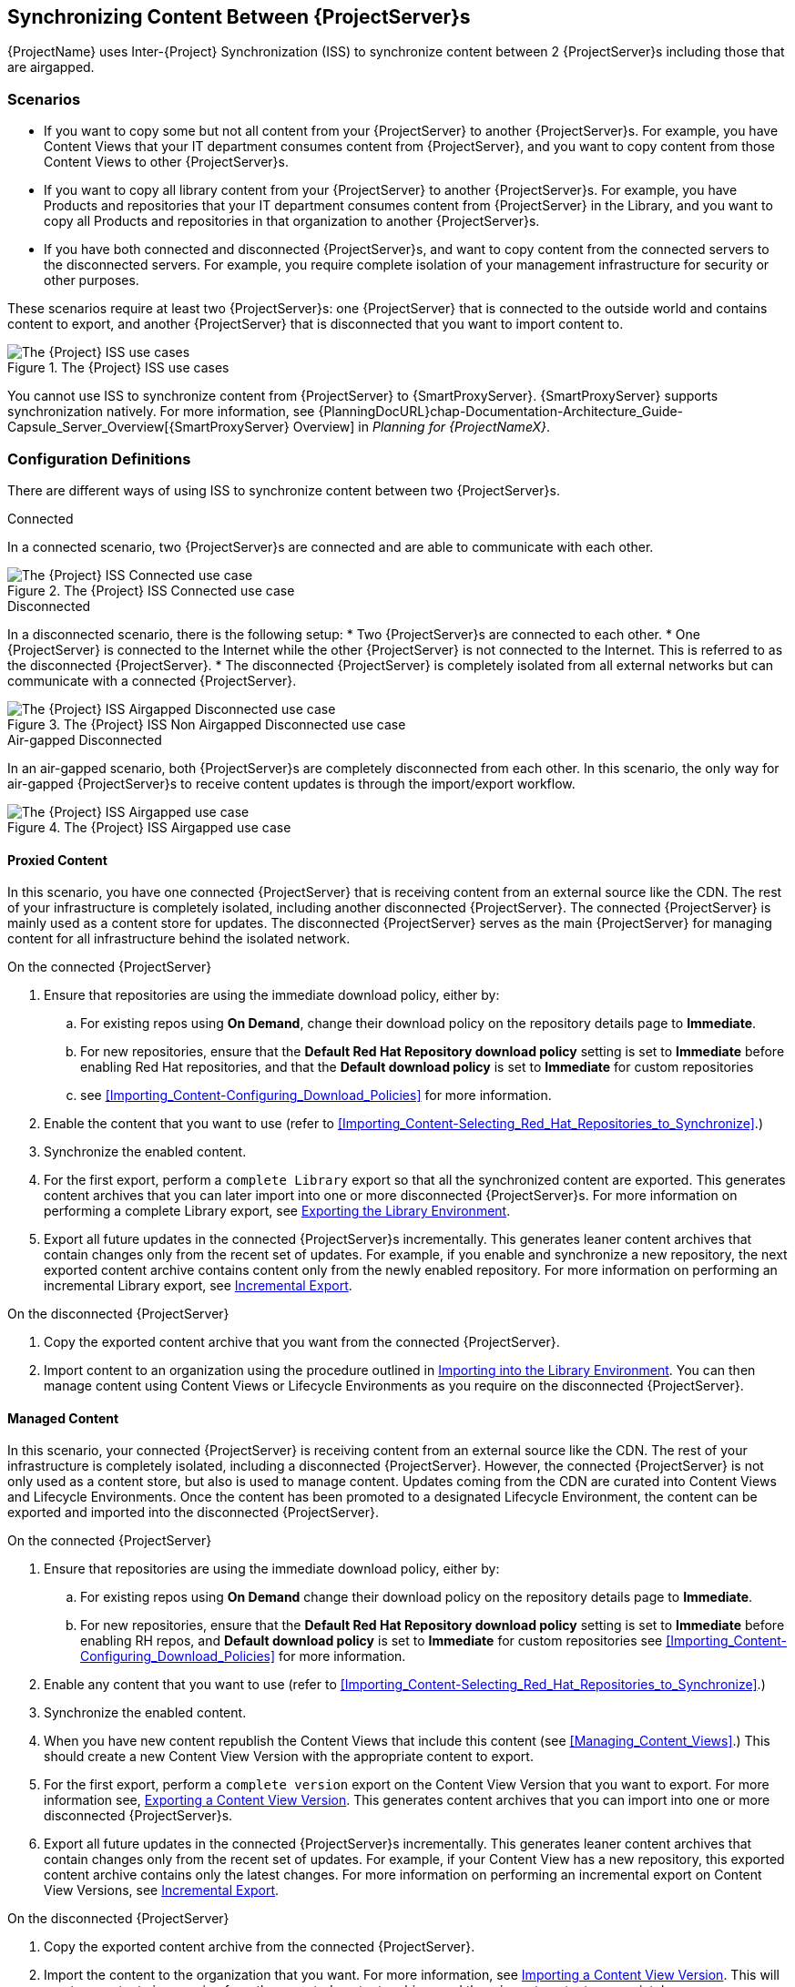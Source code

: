 [[Using_ISS]]
== Synchronizing Content Between {ProjectServer}s

{ProjectName} uses Inter-{Project} Synchronization (ISS) to synchronize content between 2 {ProjectServer}s including those that are airgapped.


=== Scenarios
* If you want to copy some but not all content from your {ProjectServer} to another {ProjectServer}s.
For example, you have Content Views that your IT department consumes content from {ProjectServer}, and you want to copy content from those Content Views to other {ProjectServer}s.

* If you want to copy all library content from your {ProjectServer} to another {ProjectServer}s.
For example, you have Products and repositories that your IT department consumes content from {ProjectServer} in the Library, and you want to copy all Products and repositories in that organization to another {ProjectServer}s.

* If you have both connected and disconnected {ProjectServer}s, and want to copy content from the connected servers to the disconnected servers.
For example, you require complete isolation of your management infrastructure for security or other purposes.

These scenarios require at least two {ProjectServer}s: one {ProjectServer} that is connected to the outside world and contains content to export, and another {ProjectServer} that is disconnected that you want to import content to.

[[img-disconnected]]

ifndef::satellite[]
image::Disconnected.png[title="The {Project} ISS use cases", alt="The {Project} ISS use cases"]
endif::[]

You cannot use ISS to synchronize content from {ProjectServer} to {SmartProxyServer}.
{SmartProxyServer} supports synchronization natively.
For more information, see {PlanningDocURL}chap-Documentation-Architecture_Guide-Capsule_Server_Overview[{SmartProxyServer} Overview] in _Planning for {ProjectNameX}_.

=== Configuration Definitions
There are different ways of using ISS to synchronize content between two {ProjectServer}s.

.Connected
In a connected scenario, two {ProjectServer}s are connected and are able to communicate with each other.

ifndef::satellite[]
image::Connected.png[title="The {Project} ISS Connected use case", alt="The {Project} ISS Connected use case"]
endif::[]

.Disconnected
In a disconnected scenario, there is the following setup:
* Two {ProjectServer}s are connected to each other. 
* One {ProjectServer} is connected to the Internet while the other {ProjectServer} is not connected to the Internet. 
This is referred to as the disconnected {ProjectServer}. 
* The disconnected {ProjectServer} is completely isolated from all external networks but can communicate with a connected {ProjectServer}.

ifndef::satellite[]
image::Non-Airgapped-Disconnected.png[title="The {Project} ISS Non Airgapped Disconnected use case", alt="The {Project} ISS Airgapped Disconnected use case"]
endif::[]


.Air-gapped Disconnected
In an air-gapped scenario, both {ProjectServer}s are completely disconnected from each other.
In this scenario, the only way for air-gapped {ProjectServer}s to receive content updates is through the import/export workflow.

ifndef::satellite[]
image::Airgapped-Disconnected.png[title="The {Project} ISS Airgapped use case", alt="The {Project} ISS Airgapped use case"]
endif::[]


==== Proxied Content

In this scenario, you have one connected {ProjectServer} that is receiving content from an external source like the CDN.
The rest of your infrastructure is completely isolated, including another disconnected {ProjectServer}.
The connected {ProjectServer} is mainly used as a content store for updates.
The disconnected {ProjectServer} serves as the main {ProjectServer} for managing content for all infrastructure behind the isolated network.

.On the connected {ProjectServer}

. Ensure that repositories are using the immediate download policy, either by:
.. For existing repos using *On Demand*, change their download policy on the repository details page to *Immediate*.
.. For new repositories, ensure that the *Default Red Hat Repository download policy* setting is set to *Immediate* before enabling Red Hat repositories, and that the *Default download policy* is set to *Immediate* for custom repositories
.. see xref:Importing_Content-Configuring_Download_Policies[] for more information.
. Enable the content that you want to use (refer to xref:Importing_Content-Selecting_Red_Hat_Repositories_to_Synchronize[].)
. Synchronize the enabled content.
. For the first export, perform a `complete Library` export so that all the synchronized content are exported.
This  generates content archives that you can later import into one or more disconnected {ProjectServer}s.
For more information on performing a complete Library export, see xref:Using_ISS-Exporting-Library[].
. Export all future updates in the connected {ProjectServer}s incrementally.
This generates leaner content archives that contain changes only from the recent set of updates.
For example, if you enable and synchronize a new repository, the next exported content archive contains content only from the newly enabled repository.
For more information on performing an incremental Library export, see xref:Using_ISS-Exporting-Library-Incremental[].


.On the disconnected {ProjectServer}

. Copy the exported content archive that you want from the connected {ProjectServer}.
. Import content to an organization using the procedure outlined in xref:Using_ISS-Importing-Library[].
You can then manage content using Content Views or Lifecycle Environments as you require on the disconnected {ProjectServer}.

==== Managed Content

In this scenario, your connected {ProjectServer} is receiving content from an external source like the CDN. The rest of your infrastructure is completely isolated, including a disconnected {ProjectServer}.
However, the connected {ProjectServer} is not only used as a content store, but also is used to manage content.
Updates coming from the CDN are curated into Content Views and Lifecycle Environments.
Once the content has been promoted to a designated Lifecycle Environment, the content can be exported and imported into the disconnected {ProjectServer}.

.On the connected {ProjectServer}
. Ensure that repositories are using the immediate download policy, either by:
.. For existing repos using *On Demand* change their download policy on the repository details page to *Immediate*.
.. For new repositories, ensure that the *Default Red Hat Repository download policy* setting is set to *Immediate* before enabling RH repos, and *Default download policy* is set to *Immediate* for custom repositories
see xref:Importing_Content-Configuring_Download_Policies[] for more information.
. Enable any content that you want to use (refer to xref:Importing_Content-Selecting_Red_Hat_Repositories_to_Synchronize[].)
. Synchronize the enabled content.
. When you have new content republish the Content Views that include this content (see xref:Managing_Content_Views[].) This should create a new Content View Version with the appropriate content to export.
. For the first export, perform a `complete version` export on the Content View Version that you want to export.
For more information see, xref:Using_ISS-Exporting-a-Content-View-Version[].
This generates content archives that you can import into one or more disconnected {ProjectServer}s.
. Export all future updates in the connected {ProjectServer}s incrementally.
This generates leaner content archives that contain changes only from the recent set of updates.
For example, if your Content View has a new repository, this exported content archive  contains only the latest changes.
For more information on performing an incremental export on Content View Versions, see xref:Using_ISS-Exporting-a-Content-View-Version-Incremental[].

.On the disconnected {ProjectServer}

. Copy the exported content archive from the connected {ProjectServer}.
. Import the content to the organization that you want.
For more information, see xref:Using_ISS-Importing-Content-View-Version[].
This will create a content view version from the exported content archives and them import  content appropriately.

=== Keeping track of your exports

If you are exporting content to several disconnected {ProjectServer}s then using a `--destination-server` option  provides a way to organize or maintain a record of what versions got exported to a given destination.
For more information, see xref:Using_ISS-Destination-Server[].

This option is available for all content-export operations. You can use the `destination-server` to

* Query what was previously exported to a given destination.
* Generate incremental exports automatically to the given destination server.

[[Using_ISS-Exporting-a-Content-View-Version]]
=== Exporting a Content View Version

You can export a version of a Content View to an archive file from {ProjectServer} and use this archive file to create the same Content View version on another {ProjectServer} or on another {ProjectServer} organization.
{Project} exports composite Content Views as normal content views.
The composite nature is not retained.
On importing the exported archive, a regular Content View is created or updated on your disconnected {ProjectServer}.
The exported archive file contains the following data:

* A JSON file containing Content View version metadata
* An archive file containing all the repositories included into the Content View version

{ProjectServer} exports only RPM and kickstart files added to a version of a Content View.
{Project} does not export the following content:

* Docker content
* Content View definitions and metadata, such as package filters.

.Prerequisites

To export a Content View, ensure that {ProjectServer} where you want to export meets the following conditions:

* Ensure that the export directory has free storage space to accommodate the export.
* Ensure that the `/var/lib/pulp/exports` directory has free storage space equivalent to the size of the repositories being exported for temporary files created during the export process.
* Ensure that you set download policy to *Immediate* for all repositories within the Content View you export.
For more information, see xref:Importing_Content-Configuring_Download_Policies[].
* Ensure that you synchronize Products that you export to the required date.
* Ensure that the user exporting the content has the `Content Exporter` role.

.To Export a Content View Version:

. List versions of the Content View that are available for export:
+
[subs="+quotes"]
----

# hammer content-view version list \
--organization=export-org \
 --content-view=view

---|----------|---------|-------------|-----------------------
ID | NAME     | VERSION | DESCRIPTION | LIFECYCLE ENVIRONMENTS
---|----------|---------|-------------|-----------------------
5  | view 3.0 | 3.0     |             | Library
4  | view 2.0 | 2.0     |             |
3  | view 1.0 | 1.0     |             |
---|----------|---------|-------------|----------------------

----

.Export a Content View version
Get the version number of desired version. The following example targets version `1.0` for export.

[options="nowrap" subs="+quotes"]
----
# hammer content-export complete version \
--content-view=view --version=1.0 \
--organization=export-21527
----

. Verify that the archive containing the exported version of a Content View is located in the export directory:
+
[options="nowrap" subs="+quotes"]
----
# ls -lh /var/lib/pulp/exports/export-21527/view/1.0/2021-02-25T18-59-26-00-00/

----

. You require all three files, for example, the `tar.gz` archive file, the `toc.json` and `metadata.json` to import the content successfully.

.Export with chunking

In many cases, the exported archive content can be several gigabytes in size. You might want to split it smaller sizes or chunks. You can use the `--chunk-size-gb` option with in the `hammer content-export` command to handle this. The following example uses the `--chunk-size-gb=2` to split the archives into `2 GB` chunks.


[options="nowrap" subs="+quotes"]
----
# hammer content-export complete version --content-view=view --version=1.0 --organization=export-21527 --chunk-size-gb=2

# ls -lh  /var/lib/pulp/exports/export-21527/view/1.0/2021-02-25T21-15-22-00-00/
----

[[Using_ISS-Destination-Server]]
=== Keeping track of your exports

When importing content to several {ProjectServer}s, the --destination-server option is especially useful for keeping track of which content was exported and to where.

You can use this flag to let the exporting {ProjectServer} keep track of content in specific servers.
The `--destination-server` option functions to indicate the destination server that your content is imported to.
The following example uses `--destination-server=mirror1` to export content to `mirror1`.
The archive is created on the exporting {ProjectServer}.
However, a record of each export is also maintained.
This can be very useful when incrementally exporting.

[options="nowrap" subs="+quotes"]
----
# hammer content-export complete version \
--content-view=view --version=1.0 \
--organization=export-21527 \
--destination-server=mirror1
----

[[Using_ISS-Exporting-a-Content-View-Version-Incremental]]
.Incremental Export

Exporting complete versions can be a very expensive operation on storage space and resources. Content View versions that have multiple {RHEL} trees can occupy several gigabytes of the space on {ProjectServer}.

You can use the *Incremental Export* functionality to help reduce demands on your infrastructure.
*Incremental Export* exports only content that changes from the previously exported version.
Generally, incremental changes are smaller than full exports.
ln the following example, since version `1.0` has already been exported and the command targets version 2.0 for export.
To use incremental export, complete the following steps.

----
# hammer content-export incremental version \
 --content-view=view \
 --version=2.0 \
 --organization=export-21527

# ls -lh /var/lib/pulp/exports/export-21527/view/2.0/2021-02-25T21-45-34-00-00/
----

=== Examining the exports

You can query on the exports that you previously have created via the `hammer content-export list` command.

----
hammer content-export list --organization=export-21527

---|--------------------|-----------------------------------------------------------------------|-------------|----------------------|-------------------------|-------------------------|------------------------
ID | DESTINATION SERVER | PATH                                                                  | TYPE        | CONTENT VIEW VERSION | CONTENT VIEW VERSION ID | CREATED AT              | UPDATED AT
---|--------------------|-----------------------------------------------------------------------|-------------|----------------------|-------------------------|-------------------------|------------------------
1  |                    | /var/lib/pulp/exports/export-21527/view/1.0/2021-02-25T18-59-26-00-00 | complete    | view 1.0             | 3                       | 2021-02-25 18:59:30 UTC | 2021-02-25 18:59:30 UTC
2  |                    | /var/lib/pulp/exports/export-21527/view/1.0/2021-02-25T21-15-22-00-00 | complete    | view 1.0             | 3                       | 2021-02-25 21:15:26 UTC | 2021-02-25 21:15:26 UTC
3  |                    | /var/lib/pulp/exports/export-21527/view/2.0/2021-02-25T21-45-34-00-00 | incremental | view 2.0             | 4                       | 2021-02-25 21:45:37 UTC | 2021-02-25 21:45:37 UTC
---|--------------------|-----------------------------------------------------------------------|-------------|----------------------|-------------------------|-------------------------|------------------------
----

[[Using_ISS-Importing-Content-View-Version]]
=== Importing a Content View Version

You can use the archive that the `hammer content-export` command outputs to create a version of a Content View with the same content as the exported Content View version.
For more information about exporting a Content View version, see xref:Using_ISS-Exporting-a-Content-View-Version[].

When you import a Content View version, it has the same major and minor version numbers and contains the same repositories with the same packages and errata.
The Custom Repositories, Products and Content Views are automatically created if they do not exist in the importing organization.

.Prerequisites

To import a Content View, ensure that {ProjectServer} where you want to import meets the following conditions:

. The exported archive must be in a directory under `/var/lib/pulp/imports`.
. The directory must have `pulp:pulp` permissions so that Pulp can read and write the `.json` files in that directory.
. If there are any Red Hat repositories in the export archive, the importing organization's manifest must contain subscriptions for the products contained within the export.
. The user importing the content view version must have the 'Content Importer' Role.


.Procedure

. Copy the archived file with the exported Content View version to the `/var/lib/pulp/imports` directory on {ProjectServer} where you want to import.
. Set the user:group permission of the archive files to `pulp:pulp`.
+
[subs="+quotes"]
----
# chown -R pulp:pulp /var/lib/pulp/imports/2021-02-25T21-15-22-00-00/
----
+
. Verify that the permission change occurs:
+
[subs="+quotes"]
----
# ls -lh  /var/lib/pulp/imports/2021-02-25T21-15-22-00-00/

----

. To import the Content View version to {ProjectServer}, enter the following command:
+
[subs="+quotes"]
----
# hammer content-import version --organization=import-20639 \
                                --path=/var/lib/pulp/imports/2021-02-25T21-15-22-00-00/
----
+
Note that you must enter the full path `/var/lib/pulp/imports/<path>`. Relative paths do not work.
+
. To verify that you import the Content View version successfully, list Content Views for your organization:
+
[subs="+quotes"]
----
# hammer content-view version list --content-view=view \
                                   --organization=import-20639
---|----------|---------|-------------|-----------------------
ID | NAME     | VERSION | DESCRIPTION | LIFECYCLE ENVIRONMENTS
---|----------|---------|-------------|-----------------------
7  | view 1.0 | 1.0     |             | Library
---|----------|---------|-------------|-----------------------
----




[[Using_ISS-Exporting-Library]]
=== Exporting the Library Environment

You can export contents of all Yum repositories in the Library environment of an organization to an archive file from {ProjectServer} and use this archive file to create the same repositories in another {ProjectServer} or in another {ProjectServer} organization.
The exported archive file contains the following data:

* A JSON file containing Content View version metadata
* An archive file containing all the repositories from the Library environment of the organization.

{ProjectServer} exports only RPM and kickstart files included in a Content View  version.
{Project} does not export the following content:

* Docker content

.Prerequisites

To export the contents of the Library lifecycle environment of the organization, ensure that {ProjectServer} where you want to export meets the following conditions:

* Ensure that the export directory has free storage space to accommodate the export.
* Ensure that the `/var/lib/pulp/exports` directory has free storage space equivalent to the size of the repositories being exported for temporary files created during the export process.
* Ensure that you set download policy to *Immediate* for all repositories within the Library lifecycle environment you export.
For more information, see xref:Importing_Content-Configuring_Download_Policies[].
* Ensure that you synchronize Products that you export to the required date.

.To Export the Library Content of an Organization:

Use the organization name or ID to export.

[options="nowrap" subs="+quotes"]
----
# hammer content-export complete library --organization=export-21527
----

. Verify that the archive containing the exported version of a Content View is located in the export directory:
+
[options="nowrap" subs="+quotes"]
----
# ls -lh /var/lib/pulp/exports/export-21527/Export-Library/1.0/2021-03-02T03-35-24-00-00
total 68M
-rw-r--r--. 1 pulp pulp 68M Mar  2 03:35 export-1e25417c-6d09-49d4-b9a5-23df4db3d52a-20210302_0335.tar.gz
-rw-r--r--. 1 pulp pulp 333 Mar  2 03:35 export-1e25417c-6d09-49d4-b9a5-23df4db3d52a-20210302_0335-toc.json
-rw-r--r--. 1 root root 443 Mar  2 03:35 metadata.json
----

. You require all three files, for example, the `tar.gz`, the `toc.json` and the `metadata.json` file to be able to import.
. A new Content View  **Export-Library** is created in the organization. This content view contains all the repositories belonging to this organization. A new version of this Content View is published and exported automatically.

.Export with chunking

In many cases the exported archive content may be several gigabytes in size.
If you want to split it into smaller sizes or chunks.
You can use the `--chunk-size-gb` flag directly in the export command to handle this.
In the following example, you can see how to specify `--chunk-size-gb=2` to split the archives in `2 GB` chunks.

[options="nowrap" subs="+quotes"]
----
# hammer content-export complete library --organization=export-21527 --chunk-size-gb=2
[.....................................................................................................................................................................................................................................] [100%]
Generated /var/lib/pulp/exports/export-21527/Export-Library/2.0/2021-03-02T04-01-25-00-00/metadata.json

# ls -lh /var/lib/pulp/exports/export-21527/Export-Library/2.0/2021-03-02T04-01-25-00-00/
----

[[Using_ISS-Exporting-Library-Incremental]]
.Incremental Export

Exporting Library content can be a very expensive operation in terms of space and resources. Organization that have multiple RHEL trees may occupy several gigabytes of the space on {ProjectServer}.

{ProjectServer} offers *Incremental Export* to help with this scenario.
*Incremental Export* exports only things that changed from the previous export.
These would be typically smaller than the full exports.
In the example below we will incrementally export what changed from the previous export of all the repositories in the Library lifecycle environment.

[options="nowrap" subs="+quotes"]
----
# hammer content-export incremental library --organization=export-21527
[............................................................................................................................................................................................................] [100%]
Generated /var/lib/pulp/exports/export-21527/Export-Library/3.0/2021-03-02T04-22-14-00-00/metadata.json
# ls -lh /var/lib/pulp/exports/export-21527/Export-Library/3.0/2021-03-02T04-22-14-00-00/
total 172K
-rw-r--r--. 1 pulp pulp 161K Mar  2 04:22 export-436882d8-de5a-48e9-a30a-17169318f908-20210302_0422.tar.gz
-rw-r--r--. 1 pulp pulp  333 Mar  2 04:22 export-436882d8-de5a-48e9-a30a-17169318f908-20210302_0422-toc.json
-rw-r--r--. 1 root root  492 Mar  2 04:22 metadata.json
----
. Since nothing changed between the previous export and now in the Organization's library environment the change files are really small.

[[Using_ISS-Importing-Library]]
=== Importing into the Library Environment

You can use the archive that the `hammer content-export` command outputs to import into the Library lifecycle environment of another organization
For more information about exporting contents from the Library environment, see xref:Using_ISS-Exporting-Library[].

.Prerequisites

To import in to an Organization's library lifecycle environment  ensure that {ProjectServer} where you want to import meets the following conditions:

. The exported archive must be in a directory under `/var/lib/pulp/imports`.
. The directory must have `pulp:pulp` permissions so that Pulp can read and write the `.json` files in that directory.
. If there are any Red Hat repositories in the export archive, the importing organization's manifest must contain subscriptions for the products contained
within the export.
. The user importing the content must have the 'Content Importer' Role.

.Procedure

. Copy the archived file with the exported Content View version to the `/var/lib/pulp/imports` directory on {ProjectServer} where you want to import.
. Set the permission of the archive files to `pulp:pulp`.
+
[subs="+quotes"]
----
# chown -R pulp:pulp /var/lib/pulp/imports/2021-03-02T03-35-24-00-00
# ls -lh /var/lib/pulp/imports/2021-03-02T03-35-24-00-00
total 68M
-rw-r--r--. 1 pulp pulp 68M Mar  2 04:29 export-1e25417c-6d09-49d4-b9a5-23df4db3d52a-20210302_0335.tar.gz
-rw-r--r--. 1 pulp pulp 333 Mar  2 04:29 export-1e25417c-6d09-49d4-b9a5-23df4db3d52a-20210302_0335-toc.json
-rw-r--r--. 1 pulp pulp 443 Mar  2 04:29 metadata.json

----
+
. On {ProjectServer} where you want to import, create/enable repositories the same name and label as the exported content.
. In the {ProjectWebUI}, navigate to *Content* > *Products*, click the *Yum content* tab and add the same `Yum` content that the exported Content View version includes.
. Identify the Organization that you wish to import into.
. To import the Library content to {ProjectServer}, enter the following command:
+
[subs="+quotes"]
----
# hammer content-import library --organization=import-32158 \
                                --path=/var/lib/pulp/imports/2021-03-02T03-35-24-00-00
[............................................................................................................................................................................................................] [100%]
----
+
Note you must enter the full path `/var/lib/pulp/imports/<path>`. Relative paths do not work.
+
. To verify that you imported the Library content, check the contents of the Product and Repositories.
A new Content View called `Import-Library` is created in the target organization.
This Content View is used to facilitate the library content import.

=== Import/Export Cheat Sheet

.Export
[width="100%",cols="4, 10",options="header"]
|=========================================================
|Intent | Command

|Fully Export a content view version | `hammer content-export complete version --content-view=view --version=1.0 --organization="Default_Organization"`
|Incrementally Export a content view version (assuming you have already exported something)| `hammer content-export incremental version --content-view=view --version=2.0 --organization="Default_Organization"`

|Fully Export an Organization's Library| `hammer content-export complete library --organization="Default_Organization"`

|Incrementally Export an Organization's Library (assuming you have already exported something)|`hammer content-export incremental library --organization="Default_Organization"`

|Export a content view version promoted  to the Dev Environment|`hammer content-export complete version --content-view=view --organization="Default_Organization" --lifecycle-environment=’Dev’`

|Export a content view in smaller chunks (2 gb slabs)|`hammer content-export complete version --content-view=view --version=1.0 --organization="Default_Organization" --chunk-size-gb=2`

|Get a list of exports|`hammer content-export list --content-view=view --organization="Default_Organization"`

|=========================================================

.Import
[width="100%",cols="4, 10",options="header"]
|=========================================================
|Intent | Command

|Import to a content view version | `hammer content-import version --organization="Default_Organization" --path=’/var/lib/pulp/imports/dump_dir’`

|Import to an Organization's Library| `hammer content-import library --organization="Default_Organization" --path=’/var/lib/pulp/imports/dump_dir’`
|=========================================================
